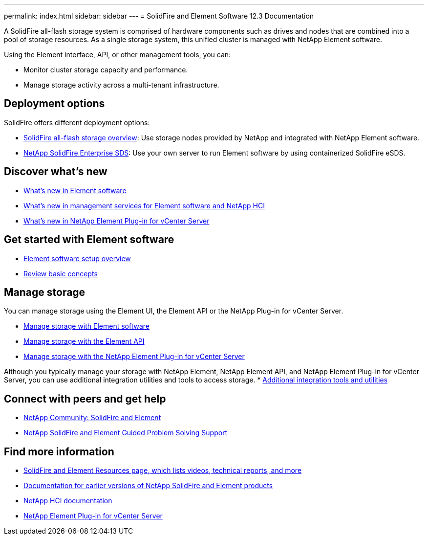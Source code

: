 ---
permalink: index.html
sidebar: sidebar
---
= SolidFire and Element Software 12.3 Documentation

A SolidFire all-flash storage system is comprised of hardware components such as drives and nodes that are combined into a pool of storage resources. As a single storage system, this unified cluster is managed with NetApp Element software.

Using the Element interface, API, or other management tools, you can:

* Monitor cluster storage capacity and performance.
* Manage storage activity across a multi-tenant infrastructure.

== Deployment options
SolidFire offers different deployment options:

* link:concepts/concept_solidfire_concepts_solidfire_architecture_overview.html[SolidFire all-flash storage overview]: Use storage nodes provided by NetApp and integrated with NetApp Element software.

* link:esds/concept_get_started_esds.html[NetApp SolidFire Enterprise SDS]: Use your own server to run Element software by using containerized SolidFire eSDS.

== Discover what's new
* link:concepts/concept_rn_whats_new_element.html[What's new in Element software]
* https://kb.netapp.com/Advice_and_Troubleshooting/Data_Storage_Software/Management_services_for_Element_Software_and_NetApp_HCI/Management_Services_Release_Notes[What's new in management services for Element software and NetApp HCI^]
* https://docs.netapp.com/us-en/vcp/rn_whatsnew_vcp.html[What's new in NetApp Element Plug-in for vCenter Server^]

== Get started with Element software

* link:setup/concept_setup_overview.html[Element software setup overview]
* link:concepts/index.html[Review basic concepts]

== Manage storage
You can manage storage using the Element UI, the Element API or the NetApp Plug-in for vCenter Server.

* link:storage/index.html[Manage storage with Element software]
* link:api/index.html[Manage storage with the Element API]
* link:https://docs.netapp.com/us-en/vcp/index.html[Manage storage with the NetApp Element Plug-in for vCenter Server^]

Although you typically manage your storage with NetApp Element, NetApp Element API, and NetApp Element Plug-in for vCenter Server, you can use additional integration utilities and tools to access storage.
* link:concepts/concept_intro_solidfire_software_interfaces.html#additional-integration-utilities-and-tools[Additional integration tools and utilities]


== Connect with peers and get help

* link:https://community.netapp.com/t5/AFF-NVMe-EF-Series-and-SolidFire-Discussions/bd-p/flash-storage-systems-discussions[NetApp Community: SolidFire and Element^]
* link:https://mysupport.netapp.com/GPS/ECMLP2859751.html[NetApp SolidFire and Element Guided Problem Solving Support^]



[discrete]
== Find more information
* https://www.netapp.com/data-storage/solidfire/documentation[SolidFire and Element Resources page, which lists videos, technical reports, and more^]
* https://docs.netapp.com/sfe-122/topic/com.netapp.ndc.sfe-vers/GUID-B1944B0E-B335-4E0B-B9F1-E960BF32AE56.html[Documentation for earlier versions of NetApp SolidFire and Element products^]
* https://docs.netapp.com/us-en/hci/docs/index.html[NetApp HCI documentation^]
* https://docs.netapp.com/us-en/vcp/index.html[NetApp Element Plug-in for vCenter Server^]
